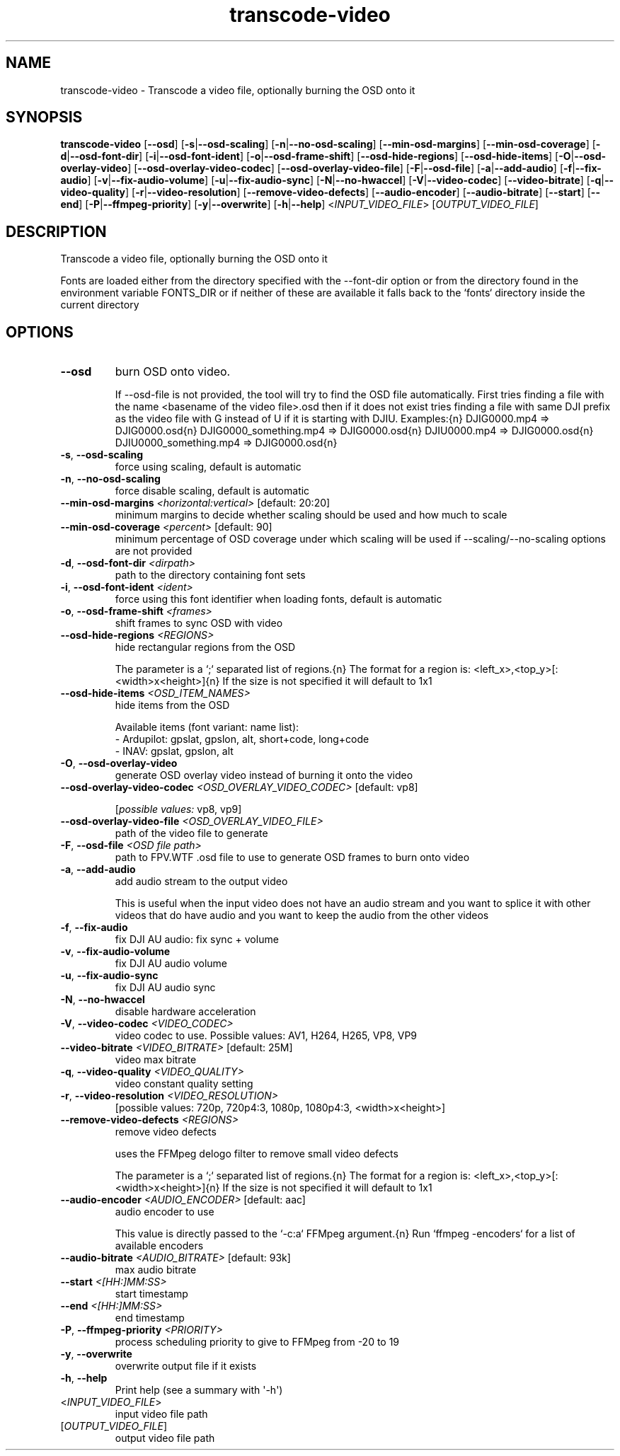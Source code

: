 .ie \n(.g .ds Aq \(aq
.el .ds Aq '
.TH transcode-video 1  "transcode-video " 
.SH NAME
transcode\-video \- Transcode a video file, optionally burning the OSD onto it
.SH SYNOPSIS
\fBtranscode\-video\fR [\fB\-\-osd\fR] [\fB\-s\fR|\fB\-\-osd\-scaling\fR] [\fB\-n\fR|\fB\-\-no\-osd\-scaling\fR] [\fB\-\-min\-osd\-margins\fR] [\fB\-\-min\-osd\-coverage\fR] [\fB\-d\fR|\fB\-\-osd\-font\-dir\fR] [\fB\-i\fR|\fB\-\-osd\-font\-ident\fR] [\fB\-o\fR|\fB\-\-osd\-frame\-shift\fR] [\fB\-\-osd\-hide\-regions\fR] [\fB\-\-osd\-hide\-items\fR] [\fB\-O\fR|\fB\-\-osd\-overlay\-video\fR] [\fB\-\-osd\-overlay\-video\-codec\fR] [\fB\-\-osd\-overlay\-video\-file\fR] [\fB\-F\fR|\fB\-\-osd\-file\fR] [\fB\-a\fR|\fB\-\-add\-audio\fR] [\fB\-f\fR|\fB\-\-fix\-audio\fR] [\fB\-v\fR|\fB\-\-fix\-audio\-volume\fR] [\fB\-u\fR|\fB\-\-fix\-audio\-sync\fR] [\fB\-N\fR|\fB\-\-no\-hwaccel\fR] [\fB\-V\fR|\fB\-\-video\-codec\fR] [\fB\-\-video\-bitrate\fR] [\fB\-q\fR|\fB\-\-video\-quality\fR] [\fB\-r\fR|\fB\-\-video\-resolution\fR] [\fB\-\-remove\-video\-defects\fR] [\fB\-\-audio\-encoder\fR] [\fB\-\-audio\-bitrate\fR] [\fB\-\-start\fR] [\fB\-\-end\fR] [\fB\-P\fR|\fB\-\-ffmpeg\-priority\fR] [\fB\-y\fR|\fB\-\-overwrite\fR] [\fB\-h\fR|\fB\-\-help\fR] <\fIINPUT_VIDEO_FILE\fR> [\fIOUTPUT_VIDEO_FILE\fR] 
.SH DESCRIPTION
Transcode a video file, optionally burning the OSD onto it
.PP
Fonts are loaded either from the directory specified with the \-\-font\-dir option or from the directory found in the environment variable FONTS_DIR or if neither of these are available it falls back to the `fonts` directory inside the current directory
.SH OPTIONS
.TP
\fB\-\-osd\fR
burn OSD onto video.

If \-\-osd\-file is not provided, the tool will try to find the OSD file automatically. First tries finding a file with the name <basename of the video file>.osd then if it does not exist tries finding a file with same DJI prefix as the video file with G instead of U if it is starting with DJIU. Examples:{n} DJIG0000.mp4 => DJIG0000.osd{n} DJIG0000_something.mp4 => DJIG0000.osd{n} DJIU0000.mp4 => DJIG0000.osd{n} DJIU0000_something.mp4 => DJIG0000.osd{n}
.TP
\fB\-s\fR, \fB\-\-osd\-scaling\fR
force using scaling, default is automatic
.TP
\fB\-n\fR, \fB\-\-no\-osd\-scaling\fR
force disable scaling, default is automatic
.TP
\fB\-\-min\-osd\-margins\fR \fI<horizontal:vertical>\fR [default: 20:20]
minimum margins to decide whether scaling should be used and how much to scale
.TP
\fB\-\-min\-osd\-coverage\fR \fI<percent>\fR [default: 90]
minimum percentage of OSD coverage under which scaling will be used if \-\-scaling/\-\-no\-scaling options are not provided
.TP
\fB\-d\fR, \fB\-\-osd\-font\-dir\fR \fI<dirpath>\fR
path to the directory containing font sets
.TP
\fB\-i\fR, \fB\-\-osd\-font\-ident\fR \fI<ident>\fR
force using this font identifier when loading fonts, default is automatic
.TP
\fB\-o\fR, \fB\-\-osd\-frame\-shift\fR \fI<frames>\fR
shift frames to sync OSD with video
.TP
\fB\-\-osd\-hide\-regions\fR \fI<REGIONS>\fR
hide rectangular regions from the OSD

The parameter is a `;` separated list of regions.{n} The format for a region is: <left_x>,<top_y>[:<width>x<height>]{n} If the size is not specified it will default to 1x1
.TP
\fB\-\-osd\-hide\-items\fR \fI<OSD_ITEM_NAMES>\fR
hide items from the OSD

Available items (font variant: name list):
  \- Ardupilot: gpslat, gpslon, alt, short+code, long+code
  \- INAV: gpslat, gpslon, alt
.TP
\fB\-O\fR, \fB\-\-osd\-overlay\-video\fR
generate OSD overlay video instead of burning it onto the video
.TP
\fB\-\-osd\-overlay\-video\-codec\fR \fI<OSD_OVERLAY_VIDEO_CODEC>\fR [default: vp8]

.br
[\fIpossible values: \fRvp8, vp9]
.TP
\fB\-\-osd\-overlay\-video\-file\fR \fI<OSD_OVERLAY_VIDEO_FILE>\fR
path of the video file to generate
.TP
\fB\-F\fR, \fB\-\-osd\-file\fR \fI<OSD file path>\fR
path to FPV.WTF .osd file to use to generate OSD frames to burn onto video
.TP
\fB\-a\fR, \fB\-\-add\-audio\fR
add audio stream to the output video

This is useful when the input video does not have an audio stream and you want to splice it with other videos that do have audio and you want to keep the audio from the other videos
.TP
\fB\-f\fR, \fB\-\-fix\-audio\fR
fix DJI AU audio: fix sync + volume
.TP
\fB\-v\fR, \fB\-\-fix\-audio\-volume\fR
fix DJI AU audio volume
.TP
\fB\-u\fR, \fB\-\-fix\-audio\-sync\fR
fix DJI AU audio sync
.TP
\fB\-N\fR, \fB\-\-no\-hwaccel\fR
disable hardware acceleration
.TP
\fB\-V\fR, \fB\-\-video\-codec\fR \fI<VIDEO_CODEC>\fR
video codec to use. Possible values: AV1, H264, H265, VP8, VP9
.TP
\fB\-\-video\-bitrate\fR \fI<VIDEO_BITRATE>\fR [default: 25M]
video max bitrate
.TP
\fB\-q\fR, \fB\-\-video\-quality\fR \fI<VIDEO_QUALITY>\fR
video constant quality setting
.TP
\fB\-r\fR, \fB\-\-video\-resolution\fR \fI<VIDEO_RESOLUTION>\fR
[possible values: 720p, 720p4:3, 1080p, 1080p4:3, <width>x<height>]
.TP
\fB\-\-remove\-video\-defects\fR \fI<REGIONS>\fR
remove video defects

uses the FFMpeg delogo filter to remove small video defects

The parameter is a `;` separated list of regions.{n} The format for a region is: <left_x>,<top_y>[:<width>x<height>]{n} If the size is not specified it will default to 1x1
.TP
\fB\-\-audio\-encoder\fR \fI<AUDIO_ENCODER>\fR [default: aac]
audio encoder to use

This value is directly passed to the `\-c:a` FFMpeg argument.{n} Run `ffmpeg \-encoders` for a list of available encoders
.TP
\fB\-\-audio\-bitrate\fR \fI<AUDIO_BITRATE>\fR [default: 93k]
max audio bitrate
.TP
\fB\-\-start\fR \fI<[HH:]MM:SS>\fR
start timestamp
.TP
\fB\-\-end\fR \fI<[HH:]MM:SS>\fR
end timestamp
.TP
\fB\-P\fR, \fB\-\-ffmpeg\-priority\fR \fI<PRIORITY>\fR
process scheduling priority to give to FFMpeg from \-20 to 19
.TP
\fB\-y\fR, \fB\-\-overwrite\fR
overwrite output file if it exists
.TP
\fB\-h\fR, \fB\-\-help\fR
Print help (see a summary with \*(Aq\-h\*(Aq)
.TP
<\fIINPUT_VIDEO_FILE\fR>
input video file path
.TP
[\fIOUTPUT_VIDEO_FILE\fR]
output video file path
